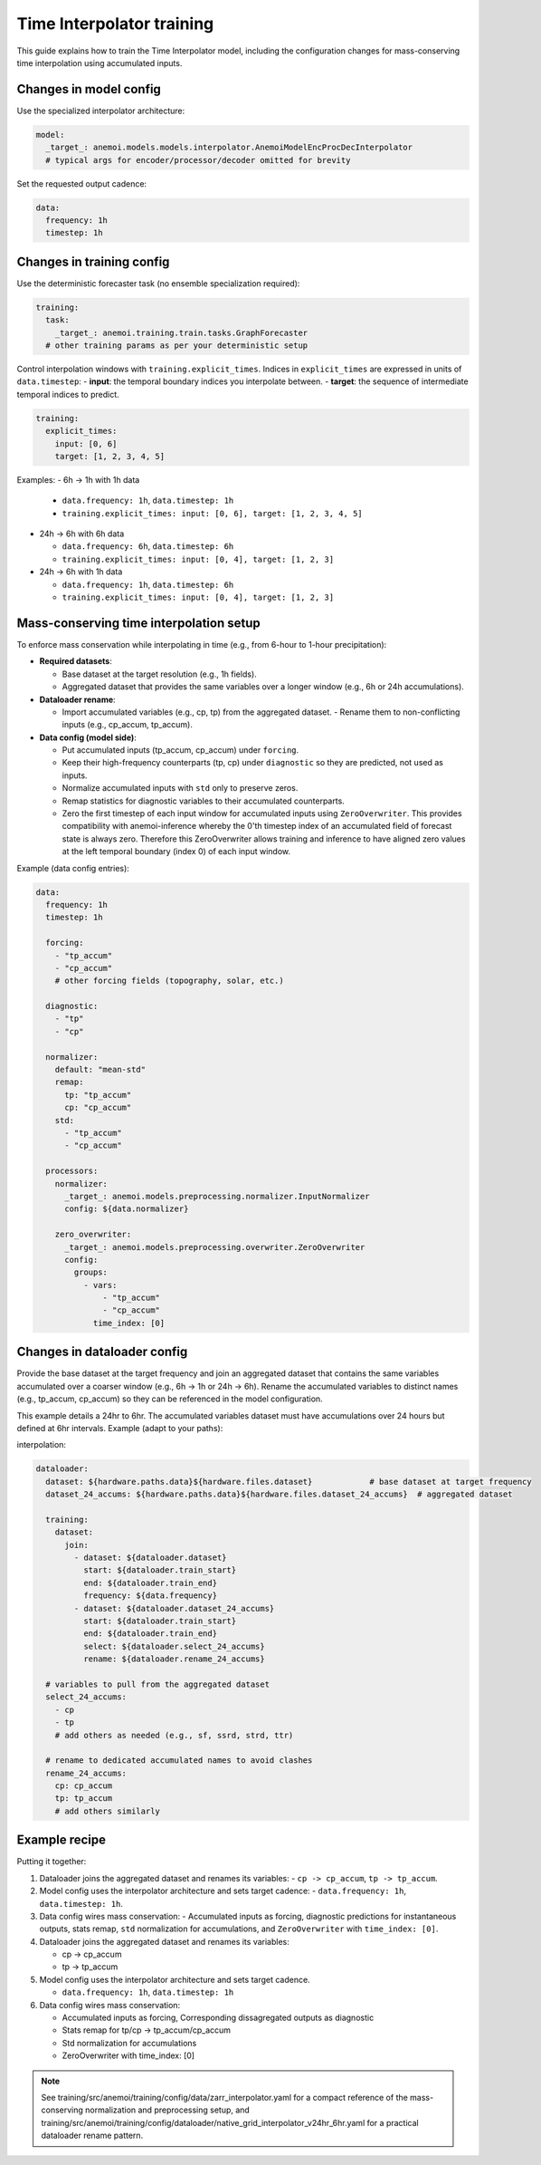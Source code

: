 ############################
 Time Interpolator training
############################

This guide explains how to train the Time Interpolator model, including
the configuration changes for mass-conserving time interpolation using
accumulated inputs.

*************************
 Changes in model config
*************************

Use the specialized interpolator architecture:

.. code:: yaml

   model:
     _target_: anemoi.models.models.interpolator.AnemoiModelEncProcDecInterpolator
     # typical args for encoder/processor/decoder omitted for brevity

Set the requested output cadence:

.. code:: yaml

   data:
     frequency: 1h
     timestep: 1h

****************************
 Changes in training config
****************************

Use the deterministic forecaster task (no ensemble specialization
required):

.. code:: yaml

   training:
     task:
       _target_: anemoi.training.train.tasks.GraphForecaster
     # other training params as per your deterministic setup

Control interpolation windows with ``training.explicit_times``. Indices
in ``explicit_times`` are expressed in units of ``data.timestep``: -
**input**: the temporal boundary indices you interpolate between. -
**target**: the sequence of intermediate temporal indices to predict.

.. code:: yaml

   training:
     explicit_times:
       input: [0, 6]
       target: [1, 2, 3, 4, 5]

Examples: - 6h → 1h with 1h data

   -  ``data.frequency: 1h``, ``data.timestep: 1h``
   -  ``training.explicit_times: input: [0, 6], target: [1, 2, 3, 4,
      5]``

-  24h → 6h with 6h data

   -  ``data.frequency: 6h``, ``data.timestep: 6h``
   -  ``training.explicit_times: input: [0, 4], target: [1, 2, 3]``

-  24h → 6h with 1h data

   -  ``data.frequency: 1h``, ``data.timestep: 6h``
   -  ``training.explicit_times: input: [0, 4], target: [1, 2, 3]``

******************************************
 Mass-conserving time interpolation setup
******************************************

To enforce mass conservation while interpolating in time (e.g., from
6-hour to 1-hour precipitation):

-  **Required datasets**:

   -  Base dataset at the target resolution (e.g., 1h fields).
   -  Aggregated dataset that provides the same variables over a longer
      window (e.g., 6h or 24h accumulations).

-  **Dataloader rename**:

   -  Import accumulated variables (e.g., cp, tp) from the aggregated
      dataset. - Rename them to non-conflicting inputs (e.g., cp_accum,
      tp_accum).

-  **Data config (model side)**:

   -  Put accumulated inputs (tp_accum, cp_accum) under ``forcing``.

   -  Keep their high-frequency counterparts (tp, cp) under
      ``diagnostic`` so they are predicted, not used as inputs.

   -  Normalize accumulated inputs with ``std`` only to preserve zeros.

   -  Remap statistics for diagnostic variables to their accumulated
      counterparts.

   -  Zero the first timestep of each input window for accumulated
      inputs using ``ZeroOverwriter``. This provides compatibility with
      anemoi-inference whereby the 0'th timestep index of an accumulated
      field of forecast state is always zero. Therefore this
      ZeroOverwriter allows training and inference to have aligned zero
      values at the left temporal boundary (index 0) of each input
      window.

Example (data config entries):

.. code:: yaml

   data:
     frequency: 1h
     timestep: 1h

     forcing:
       - "tp_accum"
       - "cp_accum"
       # other forcing fields (topography, solar, etc.)

     diagnostic:
       - "tp"
       - "cp"

     normalizer:
       default: "mean-std"
       remap:
         tp: "tp_accum"
         cp: "cp_accum"
       std:
         - "tp_accum"
         - "cp_accum"

     processors:
       normalizer:
         _target_: anemoi.models.preprocessing.normalizer.InputNormalizer
         config: ${data.normalizer}

       zero_overwriter:
         _target_: anemoi.models.preprocessing.overwriter.ZeroOverwriter
         config:
           groups:
             - vars:
                 - "tp_accum"
                 - "cp_accum"
               time_index: [0]

******************************
 Changes in dataloader config
******************************

Provide the base dataset at the target frequency and join an aggregated
dataset that contains the same variables accumulated over a coarser
window (e.g., 6h → 1h or 24h → 6h). Rename the accumulated variables to
distinct names (e.g., tp_accum, cp_accum) so they can be referenced in
the model configuration.

This example details a 24hr to 6hr. The accumulated variables dataset
must have accumulations over 24 hours but defined at 6hr intervals.
Example (adapt to your paths):

interpolation:

.. code:: yaml

   dataloader:
     dataset: ${hardware.paths.data}${hardware.files.dataset}            # base dataset at target frequency
     dataset_24_accums: ${hardware.paths.data}${hardware.files.dataset_24_accums}  # aggregated dataset

     training:
       dataset:
         join:
           - dataset: ${dataloader.dataset}
             start: ${dataloader.train_start}
             end: ${dataloader.train_end}
             frequency: ${data.frequency}
           - dataset: ${dataloader.dataset_24_accums}
             start: ${dataloader.train_start}
             end: ${dataloader.train_end}
             select: ${dataloader.select_24_accums}
             rename: ${dataloader.rename_24_accums}

     # variables to pull from the aggregated dataset
     select_24_accums:
       - cp
       - tp
       # add others as needed (e.g., sf, ssrd, strd, ttr)

     # rename to dedicated accumulated names to avoid clashes
     rename_24_accums:
       cp: cp_accum
       tp: tp_accum
       # add others similarly

****************
 Example recipe
****************

Putting it together:

#. Dataloader joins the aggregated dataset and renames its variables: -
   ``cp -> cp_accum``, ``tp -> tp_accum``.

#. Model config uses the interpolator architecture and sets target
   cadence: - ``data.frequency: 1h``, ``data.timestep: 1h``.

#. Data config wires mass conservation: - Accumulated inputs as forcing,
   diagnostic predictions for instantaneous outputs, stats remap,
   ``std`` normalization for accumulations, and ``ZeroOverwriter`` with
   ``time_index: [0]``.

#. Dataloader joins the aggregated dataset and renames its variables:

   -  cp -> cp_accum
   -  tp -> tp_accum

#. Model config uses the interpolator architecture and sets target
   cadence.

   -  ``data.frequency: 1h``, ``data.timestep: 1h``

#. Data config wires mass conservation:

   -  Accumulated inputs as forcing, Corresponding dissagregated outputs
      as diagnostic
   -  Stats remap for tp/cp -> tp_accum/cp_accum
   -  Std normalization for accumulations
   -  ZeroOverwriter with time_index: [0]

.. note::

   See training/src/anemoi/training/config/data/zarr_interpolator.yaml
   for a compact reference of the mass-conserving normalization and
   preprocessing setup, and
   training/src/anemoi/training/config/dataloader/native_grid_interpolator_v24hr_6hr.yaml
   for a practical dataloader rename pattern.
